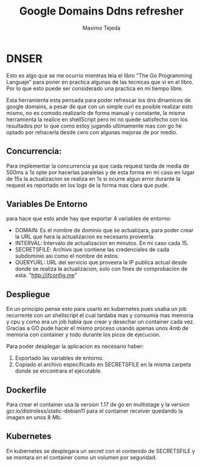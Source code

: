 #+AUTHOR: Maximo Tejeda
#+EMAIL: maximotejeda@gmail.com
#+TITLE: Google Domains Ddns refresher

* DNSER
  Esto es algo que se me ocurrio mientras leia el libro "The Go Programming Languaje" para poner en practica algunas de las tecnicas que vi en el libro. Por lo que esto puede ser considerado una practica en mi tiempo libre.
  
  Esta herramienta esta pensada para poder refrescar los dns dinamicos de google domains, a pesar de que con un simple curl es posible realizar esto mismo, no es comodo realizarlo de forma manual y constante, la misma herramienta la realice en shellScript pero mi no quede satisfecho con los resultados por lo que como estoy jugando ultimamente mas con go
  he optado por rehacerla desde cero con algunas mejoras de por medio.

** Concurrencia:
   Para implementar la concurrencia ya que cada request tarda de media de 500ms a 1s opte por hacerlas paralelas y de esta forma en mi caso en lugar de 15s la actualizacion se realiza en 1s si ocurre algun error durante la request es reportado en los logs de la forma mas clara que pude.

** Variables De Entorno
   para hace que esto ande hay que exportar 4 variables de entorno:
   - DOMAIN:
     Es el nombre de dominio que se actualizara, para poder crear la URL que hara la actualizacion es necesario proveerla.
   - INTERVAL:
     Intervalo de actualizacion en minutos. En mi caso cada 15.
   - SECRETSFILE:
     Archivo que contiene las credenciales de cada subdominio asi como el nombre de estos.
   - QUERYURL:
     URL del servicio que proveera la IP publica actual desde donde se realiza la actualizacion, solo con fines de comprobacion de esta. "http://ifconfig.me"

** Despliegue
   En un principio pense esto para usarlo en kubernetes pues usaba un job recurrente con un shellscript el cual tardaba mas y consumia mas memoria y cpu y como era un job habia que crear y desechar un container cada vez.
   Gracias a GO pude hacer el mismo proceso usando apenas unos 4mb de memoria con container y todo durante los picos de ejecucion.
   
   Para poder desplegar la aplicacion es necesario haber:
   1. Exportado las variables de entorno.
   2. Copiado el archivo especificado en SECRETSFILE en la misma carpeta donde se encontrara el ejecutable.

** Dockerfile
   Para crear el container usa la version 1.17 de go en multistage y la version gcr.io/distroless/static-debian11 para el container receiver quedando la imagen en unos 8 Mb.

** Kubernetes
   En kubernetes se desplegara un secret con el contenido de SECRETSFILE y se montara en el container como un volumen por seguridad.
   
